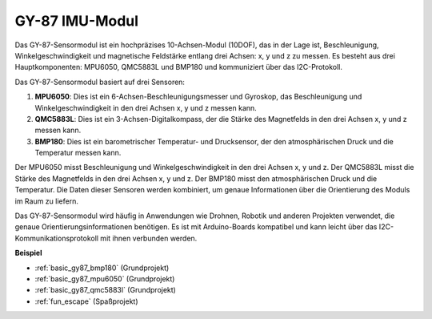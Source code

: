 .. _cpn_gy87:

GY-87 IMU-Modul
============================

.. image:: img/gy87.png
    :align: center
    :width: 40%

Das GY-87-Sensormodul ist ein hochpräzises 10-Achsen-Modul (10DOF), das in der Lage ist, Beschleunigung, Winkelgeschwindigkeit und magnetische Feldstärke entlang drei Achsen: x, y und z zu messen. Es besteht aus drei Hauptkomponenten: MPU6050, QMC5883L und BMP180 und kommuniziert über das I2C-Protokoll.

Das GY-87-Sensormodul basiert auf drei Sensoren:

1. **MPU6050**: Dies ist ein 6-Achsen-Beschleunigungsmesser und Gyroskop, das Beschleunigung und Winkelgeschwindigkeit in den drei Achsen x, y und z messen kann.
2. **QMC5883L**: Dies ist ein 3-Achsen-Digitalkompass, der die Stärke des Magnetfelds in den drei Achsen x, y und z messen kann.
3. **BMP180**: Dies ist ein barometrischer Temperatur- und Drucksensor, der den atmosphärischen Druck und die Temperatur messen kann.

Der MPU6050 misst Beschleunigung und Winkelgeschwindigkeit in den drei Achsen x, y und z. Der QMC5883L misst die Stärke des Magnetfelds in den drei Achsen x, y und z. Der BMP180 misst den atmosphärischen Druck und die Temperatur. Die Daten dieser Sensoren werden kombiniert, um genaue Informationen über die Orientierung des Moduls im Raum zu liefern.

Das GY-87-Sensormodul wird häufig in Anwendungen wie Drohnen, Robotik und anderen Projekten verwendet, die genaue Orientierungsinformationen benötigen. Es ist mit Arduino-Boards kompatibel und kann leicht über das I2C-Kommunikationsprotokoll mit ihnen verbunden werden.

.. image:: img/GY-87-SCH.jpg
    :align: center
    :width: 100%

.. raw:: html

    <br/>

**Beispiel**

* :ref:`basic_gy87_bmp180` (Grundprojekt)
* :ref:`basic_gy87_mpu6050` (Grundprojekt)
* :ref:`basic_gy87_qmc5883l` (Grundprojekt)
* :ref:`fun_escape` (Spaßprojekt)

